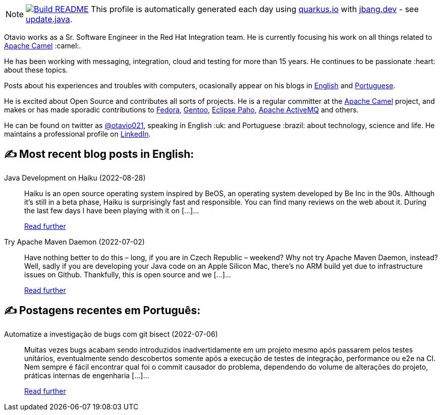 ifdef::env-github[]
:tip-caption: :bulb:
:note-caption: :information_source:
:important-caption: :heavy_exclamation_mark:
:caution-caption: :fire:
:warning-caption: :warning:
endif::[]
:hide-uri-scheme:
:figure-caption!:

[NOTE]
====
image:https://github.com/maxandersen/maxandersen/workflows/Update%20README/badge.svg[Build README,link="https://github.com/maxandersen/maxandersen/actions?query=workflow%3A%22Update+README%22"]
 This profile is automatically generated each day using https://quarkus.io with https://jbang.dev - see https://github.com/maxandersen/maxandersen/blob/master/update.java[update.java].
====

Otavio works as a Sr. Software Engineer in the Red Hat Integration team. He is currently focusing his work on all things related to https://camel.apache.org[Apache Camel] :camel:.

He has been working with messaging, integration, cloud and testing for more than 15 years. He continues to be passionate :heart: about these topics.

Posts about his experiences and troubles with computers, ocasionally appear on his blogs in https://orpiske.net[English] and https://angusyoung.org[Portuguese].

He is excited about Open Source and contributes all sorts of projects. He is a regular committer at the https://camel.apache.org[Apache Camel] project, and makes or has made sporadic contributions to https://getfedora.org[Fedora], https://gentoo.org[Gentoo], https://www.eclipse.org/paho/[Eclipse Paho], https://activemq.apache.org[Apache ActiveMQ] and others.

He can be found on twitter as https://twitter.com/otavio021[@otavio021], speaking in English :uk: and Portuguese :brazil: about technology, science and life. He maintains a professional profile on https://www.linkedin.com/in/orpiske/[LinkedIn].


## ✍️ Most recent blog posts in English:

Java Development on Haiku (2022-08-28)::
Haiku is an open source operating system inspired by BeOS, an operating system developed by Be Inc in the 90s. Although it&#8217;s still in a beta phase, Haiku is surprisingly fast and responsible. You can find many reviews on the web about it. During the last few days I have been playing with it on [&#8230;]...
+
https://www.orpiske.net/2022/08/java-development-on-haiku/[Read further^]
Try Apache Maven Daemon (2022-07-02)::
Have nothing better to do this &#8211; long, if you are in Czech Republic &#8211; weekend? Why not try Apache Maven Daemon, instead? Well, sadly if you are developing your Java code on an Apple Silicon Mac, there&#8217;s no ARM build yet due to infrastructure issues on Github. Thankfully, this is open source and we [&#8230;]...
+
https://www.orpiske.net/2022/07/try-apache-maven-daemon/[Read further^]

## ✍️ Postagens recentes em Português:

Automatize a investigação de bugs com git bisect (2022-07-06)::
Muitas vezes bugs acabam sendo introduzidos inadvertidamente em um projeto mesmo após passarem pelos testes unitários, eventualmente sendo descobertos somente após a execução de testes de integração, performance ou e2e na CI. Nem sempre é fácil encontrar qual foi o commit causador do problema, dependendo do volume de alterações do projeto, práticas internas de engenharia [&#8230;]...
+
https://www.angusyoung.org/2022/07/06/automatize-a-investigacao-de-bugs-com-git-bisect/[Read further^]
